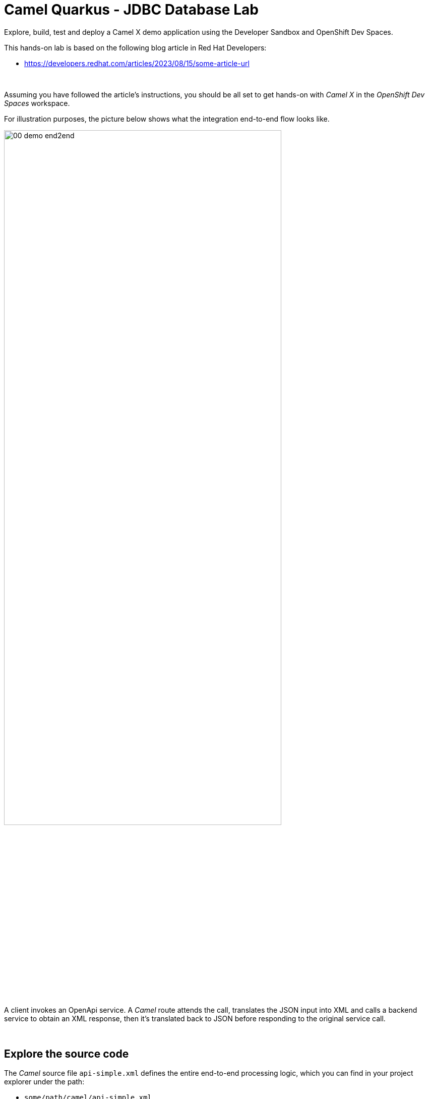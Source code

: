 :walkthrough: Lab Introduction
:user-password: openshift
:namespace: {user-username}

:experimental:

:article-url: https://developers.redhat.com/articles/2023/08/15/some-article-url

ifdef::env-github[]
endif::[]

[id='lab-intro']
= Camel Quarkus - JDBC Database Lab

Explore, build, test and deploy a Camel X demo application using the Developer Sandbox and OpenShift Dev Spaces.

This hands-on lab is based on the following blog article in Red Hat Developers:

* link:{article-url}[window="_blank", , id="rhd-source-article"]

{empty} +

Assuming you have followed the article's instructions, you should be all set to get hands-on with _Camel X_ in the _OpenShift Dev Spaces_ workspace.

For illustration purposes, the picture below shows what the integration end-to-end flow looks like.

image::images/00-demo-end2end.png[align="center", width=80%]

A client invokes an OpenApi service. A _Camel_ route attends the call, translates the JSON input into XML and calls a backend service to obtain an XML response, then it's translated back to JSON before responding to the original service call.

{empty} +


[time=1]
[id="section-one"]
== Explore the source code

The _Camel_ source file `api-simple.xml` defines the entire end-to-end processing logic, which you can find in your project explorer under the path:

--
* `some/path/camel/api-simple.xml`
--

{empty} +

[time=3]
[id="section-two"]
== Run the stub in your terminal

The stub acts as the backend service that provides the XML data we need to fetch.

. Let's first run the stub
+
Copy and paste the following command in your terminal to place yourself in the stub's Camel Spring Boot project:
+
[source, subs=]
----
cd camelsb/stubs/end1<br>
----
+
{blank}
+
Then, copy/paste the following command to start the stub in the terminal:
+
[source, subs=]
----
mvn -Dspring-boot.run.profiles=dev -s configuration/settings.xml<br>
----
+
{blank}
+
{empty} +
+
Copy/paste the following cURL command to obtain a response from the stub:
+
[source, subs=]
----
curl -s \
-H "content-type: application/xml" \
-d '' \
http://localhost:9000/camel/subscriber/details \
| bat -pP -lxml<br>
----

{empty} +

[type=verification]
Did you obtain the same XML message as shown above?

[type=verificationSuccess]
You've successfully tested the stub !!

[type=verificationFail]
Inspect in the stub logs to investigate the possible causes of failure.



[time=2]
[id="section-three"]
== Run the service in your terminal

The main _Camel_ service exposes a JSON REST API and integrates with the XML backend service (the stub).

{empty} +

. Run the main service
+
Copy and paste the following command in your terminal to place yourself in the main Camel Spring Boot project:
+
[source, subs=]
----
cd /projects/devsandbox-camel/camelsb/level1simple/<br>
----
+
{blank}
+
Then, copy/paste the following command to start the stub in the terminal:
+
[source, subs=]
----
mvn -Dspring-boot.run.profiles=dev -s configuration/settings.xml<br>
----

{empty} +


[type=verification]
Did you obtain the same JSON response as the one shown above?

[type=verificationSuccess]
You've successfully tested the main service !!

[type=verificationFail]
Inspect in the stub logs to investigate possible causes of failure.



[time=3]
[id="section-four"]
== Deploy and test the stub

The stub acts as the backend service that provides the XML data we need to fetch.

{empty} +

. Test the stub
+
Copy/paste the following cURL command to obtain a response from the stub:
+
[source, subs=]
----
curl -s \
-H "content-type: application/xml" \
-d '' \
http://end1:8080/camel/subscriber/details \
| bat -pP -lxml<br>
----
+
NOTE: The cURL command above now points to the newly deployed pod, with its service `end1` listening on port 8080.
+
NOTE: The command also includes a pipe to colorise the XML output for better reading.

{empty} +

[type=verification]
Did you obtain the same XML message as shown above?

[type=verificationSuccess]
You've successfully tested the stub deployed in the sandbox !!

[type=verificationFail]
Inspect in the stub logs to investigate possible causes of failure.


[time=4]
[id="section-five"]
== Deploy and test the main service

With the stub already deployed, we just need to deploy the service which will integrate with the stub running under the same namespace.

{empty} +

. Deploy the service
+
Ensure you run the commands below from the terminal located in the path of your main service project.
+
You can now copy and paste the following command in your terminal to trigger the deployment:
+
[source, subs=]
----
mvn oc:deploy -Popenshift -s configuration/settings.xml<br>
----

{empty} +

[type=verification]
Did you obtain the same JSON response as shown above?

[type=verificationSuccess]
You've successfully invoked the simple service as an external client !!

[type=verificationFail]
Inspect in the stub logs to investigate possible causes of failure.

{empty} +




[time=1]
[id="section-six"]
== Clean up your namespace

When you're done playing in the _Developer Sandbox_, you can clean up your Sandbox namespace by un-deploying your Camel `simple` service and stub `end1` using the following _Maven_ `oc:undeploy` command for both:

[source, subs=]
----
mvn oc:undeploy -Popenshift -s configuration/settings.xml<br>
----

{blank}

Executing the command above for both services should leave your topology view clean from routes, services, and other Kubernetes artifacts in your namespace.

{empty} +

[type=verification]
Is your namespace clean from artifacts?

[type=verificationSuccess]
You've successfully cleaned up your namespace !!

[type=verificationFail]
Inspect in the stub logs to investigate possible causes of failure.

{empty} +
